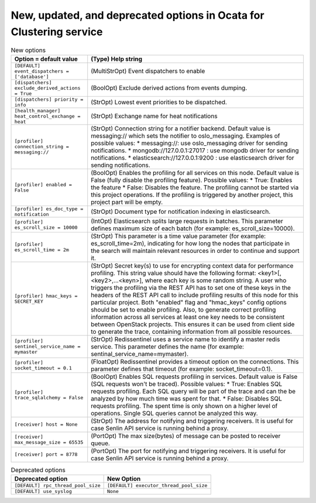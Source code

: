 New, updated, and deprecated options in Ocata for Clustering service
~~~~~~~~~~~~~~~~~~~~~~~~~~~~~~~~~~~~~~~~~~~~~~~~~~~~~~~~~~~~~~~~~~~~

..
  Warning: Do not edit this file. It is automatically generated and your
  changes will be overwritten. The tool to do so lives in the
  openstack-doc-tools repository.

.. list-table:: New options
   :header-rows: 1
   :class: config-ref-table

   * - Option = default value
     - (Type) Help string
   * - ``[DEFAULT] event_dispatchers = ['database']``
     - (MultiStrOpt) Event dispatchers to enable
   * - ``[dispatchers] exclude_derived_actions = True``
     - (BoolOpt) Exclude derived actions from events dumping.
   * - ``[dispatchers] priority = info``
     - (StrOpt) Lowest event priorities to be dispatched.
   * - ``[health_manager] heat_control_exchange = heat``
     - (StrOpt) Exchange name for heat notifications
   * - ``[profiler] connection_string = messaging://``
     - (StrOpt) Connection string for a notifier backend. Default value is messaging:// which sets the notifier to oslo_messaging. Examples of possible values: * messaging://: use oslo_messaging driver for sending notifications. * mongodb://127.0.0.1:27017 : use mongodb driver for sending notifications. * elasticsearch://127.0.0.1:9200 : use elasticsearch driver for sending notifications.
   * - ``[profiler] enabled = False``
     - (BoolOpt) Enables the profiling for all services on this node. Default value is False (fully disable the profiling feature). Possible values: * True: Enables the feature * False: Disables the feature. The profiling cannot be started via this project operations. If the profiling is triggered by another project, this project part will be empty.
   * - ``[profiler] es_doc_type = notification``
     - (StrOpt) Document type for notification indexing in elasticsearch.
   * - ``[profiler] es_scroll_size = 10000``
     - (IntOpt) Elasticsearch splits large requests in batches. This parameter defines maximum size of each batch (for example: es_scroll_size=10000).
   * - ``[profiler] es_scroll_time = 2m``
     - (StrOpt) This parameter is a time value parameter (for example: es_scroll_time=2m), indicating for how long the nodes that participate in the search will maintain relevant resources in order to continue and support it.
   * - ``[profiler] hmac_keys = SECRET_KEY``
     - (StrOpt) Secret key(s) to use for encrypting context data for performance profiling. This string value should have the following format: <key1>[,<key2>,...<keyn>], where each key is some random string. A user who triggers the profiling via the REST API has to set one of these keys in the headers of the REST API call to include profiling results of this node for this particular project. Both "enabled" flag and "hmac_keys" config options should be set to enable profiling. Also, to generate correct profiling information across all services at least one key needs to be consistent between OpenStack projects. This ensures it can be used from client side to generate the trace, containing information from all possible resources.
   * - ``[profiler] sentinel_service_name = mymaster``
     - (StrOpt) Redissentinel uses a service name to identify a master redis service. This parameter defines the name (for example: sentinal_service_name=mymaster).
   * - ``[profiler] socket_timeout = 0.1``
     - (FloatOpt) Redissentinel provides a timeout option on the connections. This parameter defines that timeout (for example: socket_timeout=0.1).
   * - ``[profiler] trace_sqlalchemy = False``
     - (BoolOpt) Enables SQL requests profiling in services. Default value is False (SQL requests won't be traced). Possible values: * True: Enables SQL requests profiling. Each SQL query will be part of the trace and can the be analyzed by how much time was spent for that. * False: Disables SQL requests profiling. The spent time is only shown on a higher level of operations. Single SQL queries cannot be analyzed this way.
   * - ``[receiver] host = None``
     - (StrOpt) The address for notifying and triggering receivers. It is useful for case Senlin API service is running behind a proxy.
   * - ``[receiver] max_message_size = 65535``
     - (PortOpt) The max size(bytes) of message can be posted to receiver queue.
   * - ``[receiver] port = 8778``
     - (PortOpt) The port for notifying and triggering receivers. It is useful for case Senlin API service is running behind a proxy.


.. list-table:: Deprecated options
   :header-rows: 1
   :class: config-ref-table

   * - Deprecated option
     - New Option
   * - ``[DEFAULT] rpc_thread_pool_size``
     - ``[DEFAULT] executor_thread_pool_size``
   * - ``[DEFAULT] use_syslog``
     - ``None``

